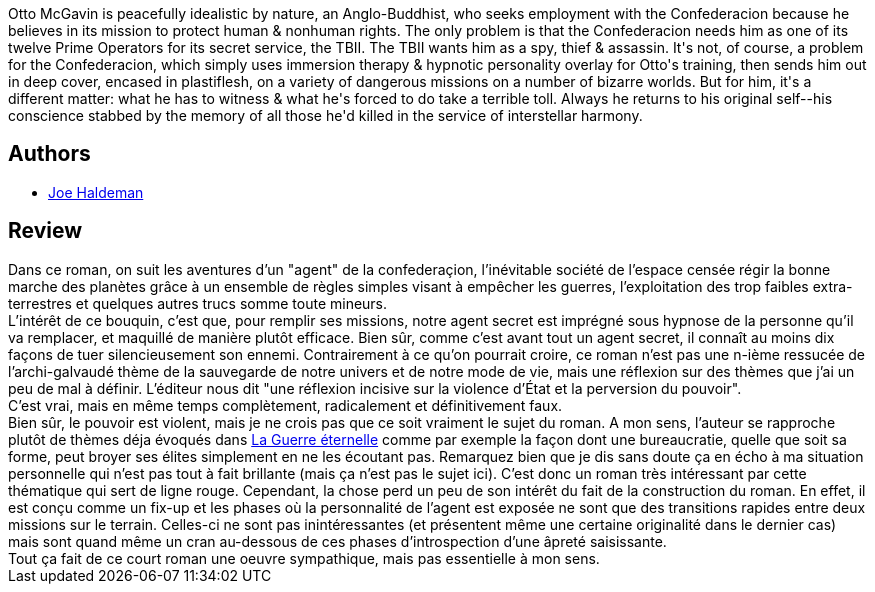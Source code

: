 :jbake-type: post
:jbake-status: published
:jbake-title: En Mémoire De Mes Péchés
:jbake-tags:  mémoire, nouvelles, politique, rayon-imaginaire, space-opera,_année_2006,_mois_oct.,_note_3,complot,read
:jbake-date: 2006-10-29
:jbake-depth: ../../
:jbake-uri: goodreads/books/9782070320776.adoc
:jbake-bigImage: https://s.gr-assets.com/assets/nophoto/book/111x148-bcc042a9c91a29c1d680899eff700a03.png
:jbake-smallImage: https://s.gr-assets.com/assets/nophoto/book/50x75-a91bf249278a81aabab721ef782c4a74.png
:jbake-source: https://www.goodreads.com/book/show/5134239
:jbake-style: goodreads goodreads-book

++++
<div class="book-description">
Otto McGavin is peacefully idealistic by nature, an Anglo-Buddhist, who seeks employment with the Confederacion because he believes in its mission to protect human &amp; nonhuman rights. The only problem is that the Confederacion needs him as one of its twelve Prime Operators for its secret service, the TBII. The TBII wants him as a spy, thief &amp; assassin. It's not, of course, a problem for the Confederacion, which simply uses immersion therapy &amp; hypnotic personality overlay for Otto's training, then sends him out in deep cover, encased in plastiflesh, on a variety of dangerous missions on a number of bizarre worlds. But for him, it's a different matter: what he has to witness &amp; what he's forced to do take a terrible toll. Always he returns to his original self--his conscience stabbed by the memory of all those he'd killed in the service of interstellar harmony.
</div>
++++


## Authors
* link:../authors/12476.html[Joe Haldeman]



## Review

++++
Dans ce roman, on suit les aventures d’un "agent" de la confederaçion, l’inévitable société de l’espace censée régir la bonne marche des planètes grâce à un ensemble de règles simples visant à empêcher les guerres, l’exploitation des trop faibles extra-terrestres et quelques autres trucs somme toute mineurs. <br/>L’intérêt de ce bouquin, c’est que, pour remplir ses missions, notre agent secret est imprégné sous hypnose de la personne qu’il va remplacer, et maquillé de manière plutôt efficace. Bien sûr, comme c’est avant tout un agent secret, il connaît au moins dix façons de tuer silencieusement son ennemi. Contrairement à ce qu’on pourrait croire, ce roman n’est pas une n-ième ressucée de l’archi-galvaudé thème de la sauvegarde de notre univers et de notre mode de vie, mais une réflexion sur des thèmes que j’ai un peu de mal à définir. L’éditeur nous dit "une réflexion incisive sur la violence d’État et la perversion du pouvoir". <br/>C’est vrai, mais en même temps complètement, radicalement et définitivement faux. <br/>Bien sûr, le pouvoir est violent, mais je ne crois pas que ce soit vraiment le sujet du roman. A mon sens, l’auteur se rapproche plutôt de thèmes déja évoqués dans <a class="DirectBookReference destination_Book" href="9782290308257.html">La Guerre éternelle</a> comme par exemple la façon dont une bureaucratie, quelle que soit sa forme, peut broyer ses élites simplement en ne les écoutant pas. Remarquez bien que je dis sans doute ça en écho à ma situation personnelle qui n’est pas tout à fait brillante (mais ça n’est pas le sujet ici). C’est donc un roman très intéressant par cette thématique qui sert de ligne rouge. Cependant, la chose perd un peu de son intérêt du fait de la construction du roman. En effet, il est conçu comme un fix-up et les phases où la personnalité de l’agent est exposée ne sont que des transitions rapides entre deux missions sur le terrain. Celles-ci ne sont pas inintéressantes (et présentent même une certaine originalité dans le dernier cas) mais sont quand même un cran au-dessous de ces phases d’introspection d’une âpreté saisissante. <br/>Tout ça fait de ce court roman une oeuvre sympathique, mais pas essentielle à mon sens.
++++